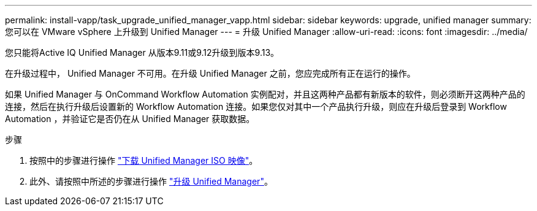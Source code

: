 ---
permalink: install-vapp/task_upgrade_unified_manager_vapp.html 
sidebar: sidebar 
keywords: upgrade, unified manager 
summary: 您可以在 VMware vSphere 上升级到 Unified Manager 
---
= 升级 Unified Manager
:allow-uri-read: 
:icons: font
:imagesdir: ../media/


[role="lead"]
您只能将Active IQ Unified Manager 从版本9.11或9.12升级到版本9.13。

在升级过程中， Unified Manager 不可用。在升级 Unified Manager 之前，您应完成所有正在运行的操作。

如果 Unified Manager 与 OnCommand Workflow Automation 实例配对，并且这两种产品都有新版本的软件，则必须断开这两种产品的连接，然后在执行升级后设置新的 Workflow Automation 连接。如果您仅对其中一个产品执行升级，则应在升级后登录到 Workflow Automation ，并验证它是否仍在从 Unified Manager 获取数据。

.步骤
. 按照中的步骤进行操作 link:task_download_unified_manager_iso_image_vapp.html["下载 Unified Manager ISO 映像"]。
. 此外、请按照中所述的步骤进行操作 link:task_upgrade_unified_manager_virtual_appliance_vapp.html["升级 Unified Manager"]。

